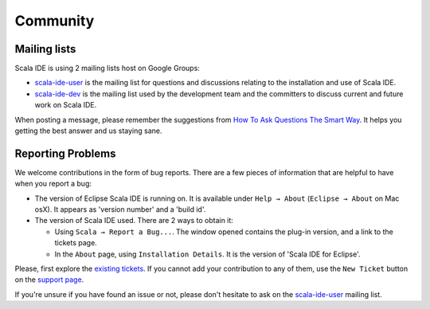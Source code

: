 Community
=========

Mailing lists
-------------

Scala IDE is using 2 mailing lists host on Google Groups:

* `scala-ide-user`_ is the mailing list for questions and discussions relating to the installation and use of Scala IDE.

* `scala-ide-dev`_ is the mailing list used by the development team and the committers to discuss current and future work on Scala IDE.

When posting a message, please remember the suggestions from `How To Ask Questions The Smart Way`__. It helps you getting the best answer and us staying sane.

__ http://www.catb.org/~esr/faqs/smart-questions.html

Reporting Problems
------------------

We welcome contributions in the form of bug reports. There are a few pieces of information that are helpful to have when you report a bug:

* The version of Eclipse Scala IDE is running on. It is available under ``Help → About`` (``Eclipse → About`` on Mac osX). It appears as 'version number' and a 'build id'.

* The version of Scala IDE used. There are 2 ways to obtain it:

  * Using ``Scala → Report a Bug...``. The window opened contains the plug-in version, and a link to the tickets page.

  * In the ``About`` page, using ``Installation Details``. It is the version of 'Scala IDE for Eclipse'.

Please, first explore the `existing tickets`_. If you cannot add your contribution to any of them, use the ``New Ticket`` button on the `support page`_.

If you're unsure if you have found an issue or not, please don't hesitate to ask on the `scala-ide-user`_ mailing list.


.. _existing tickets: http://scala-ide-portfolio.assembla.com/spaces/scala-ide/tickets
.. _scala-ide-user: http://groups.google.com/group/scala-ide-user
.. _scala-ide-dev: http://groups.google.com/group/scala-ide-dev
.. _support page: http://scala-ide-portfolio.assembla.com/spaces/scala-ide/support/tickets
